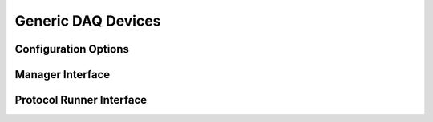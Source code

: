 Generic DAQ Devices
===================




Configuration Options
---------------------


Manager Interface
-----------------


Protocol Runner Interface
-------------------------
